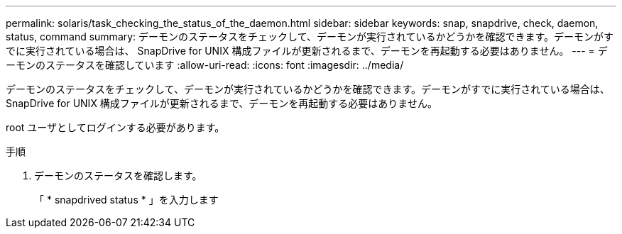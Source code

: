 ---
permalink: solaris/task_checking_the_status_of_the_daemon.html 
sidebar: sidebar 
keywords: snap, snapdrive, check, daemon, status, command 
summary: デーモンのステータスをチェックして、デーモンが実行されているかどうかを確認できます。デーモンがすでに実行されている場合は、 SnapDrive for UNIX 構成ファイルが更新されるまで、デーモンを再起動する必要はありません。 
---
= デーモンのステータスを確認しています
:allow-uri-read: 
:icons: font
:imagesdir: ../media/


[role="lead"]
デーモンのステータスをチェックして、デーモンが実行されているかどうかを確認できます。デーモンがすでに実行されている場合は、 SnapDrive for UNIX 構成ファイルが更新されるまで、デーモンを再起動する必要はありません。

root ユーザとしてログインする必要があります。

.手順
. デーモンのステータスを確認します。
+
「 * snapdrived status * 」を入力します


